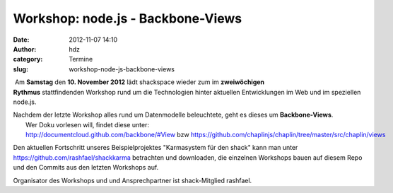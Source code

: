 Workshop: node.js - Backbone-Views
##################################
:date: 2012-11-07 14:10
:author: hdz
:category: Termine
:slug: workshop-node-js-backbone-views

|image0| Am **Samstag** den **10. November 2012** lädt shackspace wieder zum im \ **zweiwöchigen Rythmus** stattfindenden Workshop rund um die Technologien hinter aktuellen Entwicklungen im Web und im speziellen node.js.

| Nachdem der letzte Workshop alles rund um Datenmodelle beleuchtete, geht es dieses um **Backbone-Views**.
|  Wer Doku vorlesen will, findet diese unter: http://documentcloud.github.com/backbone/#View bzw https://github.com/chaplinjs/chaplin/tree/master/src/chaplin/views

Den aktuellen Fortschritt unseres Beispielprojektes "Karmasystem für den
shack" kann man unter https://github.com/rashfael/shackkarma betrachten
und downloaden, die einzelnen Workshops bauen auf diesem Repo und den
Commits aus den letzten Workshops auf.

Organisator des Workshops und und Ansprechpartner ist shack-Mitglied
rashfael.

.. |image0| image:: http://shackspace.de/wp-content/uploads/2012/09/nodejs-dark.png
   :target: http://shackspace.de/wp-content/uploads/2012/09/nodejs-dark.png


